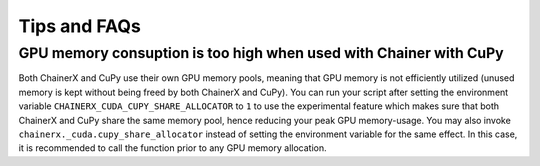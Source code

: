 Tips and FAQs
=============

GPU memory consuption is too high when used with Chainer with CuPy
------------------------------------------------------------------

Both ChainerX and CuPy use their own GPU memory pools, meaning that GPU memory is not efficiently utilized (unused memory is kept without being freed by both ChainerX and CuPy).
You can run your script after setting the environment variable ``CHAINERX_CUDA_CUPY_SHARE_ALLOCATOR`` to ``1`` to use the experimental feature which makes sure that both ChainerX and CuPy share the same memory pool, hence reducing your peak GPU memory-usage.
You may also invoke ``chainerx._cuda.cupy_share_allocator`` instead of setting the environment variable for the same effect.
In this case, it is recommended to call the function prior to any GPU memory allocation.
